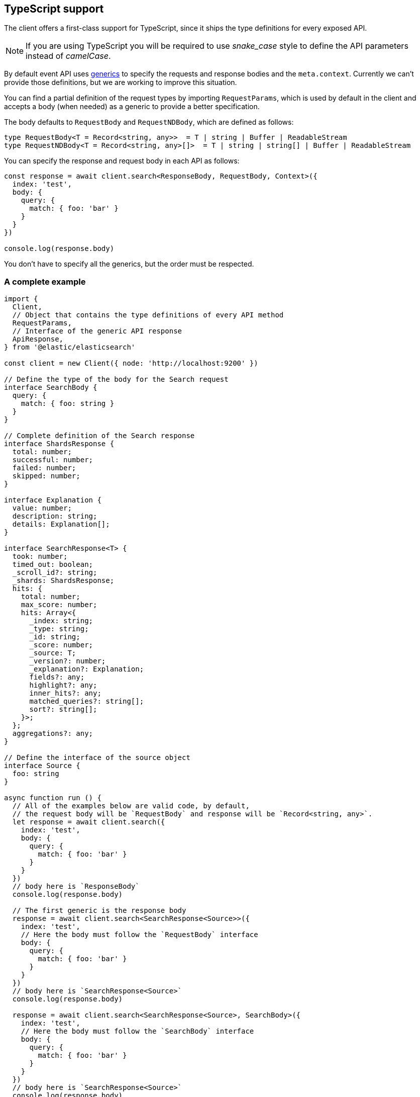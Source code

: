 [[typescript]]
== TypeScript support

The client offers a first-class support for TypeScript, since it ships the type 
definitions for every exposed API.

NOTE: If you are using TypeScript you will be required to use _snake_case_ style 
to define the API parameters instead of _camelCase_. 

By default event API uses https://www.typescriptlang.org/docs/handbook/generics.html[generics] to specify the requests and response bodies and the `meta.context`. Currently we can't provide those definitions, but we are working to improve this situation.

You can find a partial definition of the request types by importing `RequestParams`, which is used by default in the client and accepts a body (when needed) as a generic to provide a better specification.

The body defaults to `RequestBody` and `RequestNDBody`, which are defined as follows:

[source,ts]
----
type RequestBody<T = Record<string, any>>  = T | string | Buffer | ReadableStream
type RequestNDBody<T = Record<string, any>[]>  = T | string | string[] | Buffer | ReadableStream
----

You can specify the response and request body in each API as follows:

[source,ts]
----
const response = await client.search<ResponseBody, RequestBody, Context>({
  index: 'test',
  body: {
    query: {
      match: { foo: 'bar' }
    }
  }
})

console.log(response.body)
----

You don't have to specify all the generics, but the order must be respected.


[discrete]
=== A complete example

[source,ts]
----
import {
  Client,
  // Object that contains the type definitions of every API method
  RequestParams,
  // Interface of the generic API response
  ApiResponse,
} from '@elastic/elasticsearch'

const client = new Client({ node: 'http://localhost:9200' })

// Define the type of the body for the Search request
interface SearchBody {
  query: {
    match: { foo: string }
  }
}

// Complete definition of the Search response
interface ShardsResponse {
  total: number;
  successful: number;
  failed: number;
  skipped: number;
}

interface Explanation {
  value: number;
  description: string;
  details: Explanation[];
}

interface SearchResponse<T> {
  took: number;
  timed_out: boolean;
  _scroll_id?: string;
  _shards: ShardsResponse;
  hits: {
    total: number;
    max_score: number;
    hits: Array<{
      _index: string;
      _type: string;
      _id: string;
      _score: number;
      _source: T;
      _version?: number;
      _explanation?: Explanation;
      fields?: any;
      highlight?: any;
      inner_hits?: any;
      matched_queries?: string[];
      sort?: string[];
    }>;
  };
  aggregations?: any;
}

// Define the interface of the source object
interface Source {
  foo: string
}

async function run () {
  // All of the examples below are valid code, by default,
  // the request body will be `RequestBody` and response will be `Record<string, any>`.
  let response = await client.search({
    index: 'test',
    body: {
      query: {
        match: { foo: 'bar' }
      }
    }
  })
  // body here is `ResponseBody`
  console.log(response.body)

  // The first generic is the response body
  response = await client.search<SearchResponse<Source>>({
    index: 'test',
    // Here the body must follow the `RequestBody` interface
    body: {
      query: {
        match: { foo: 'bar' }
      }
    }
  })
  // body here is `SearchResponse<Source>`
  console.log(response.body)

  response = await client.search<SearchResponse<Source>, SearchBody>({
    index: 'test',
    // Here the body must follow the `SearchBody` interface
    body: {
      query: {
        match: { foo: 'bar' }
      }
    }
  })
  // body here is `SearchResponse<Source>`
  console.log(response.body)
}

run().catch(console.log)
----
